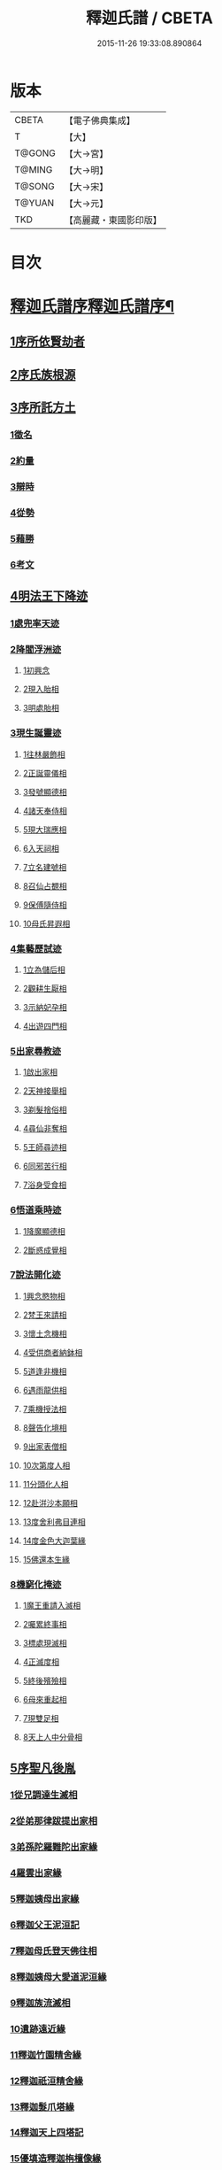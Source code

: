 #+TITLE: 釋迦氏譜 / CBETA
#+DATE: 2015-11-26 19:33:08.890864
* 版本
 |     CBETA|【電子佛典集成】|
 |         T|【大】     |
 |    T@GONG|【大→宮】   |
 |    T@MING|【大→明】   |
 |    T@SONG|【大→宋】   |
 |    T@YUAN|【大→元】   |
 |       TKD|【高麗藏・東國影印版】|

* 目次
* [[file:KR6r0026_001.txt::001-0084b17][釋迦氏譜序釋迦氏譜序¶]]
** [[file:KR6r0026_001.txt::0084c2][1序所依賢劫者]]
** [[file:KR6r0026_001.txt::0085a1][2序氏族根源]]
** [[file:KR6r0026_001.txt::0087a14][3序所託方土]]
*** [[file:KR6r0026_001.txt::0087a16][1徵名]]
*** [[file:KR6r0026_001.txt::0087b16][2約量]]
*** [[file:KR6r0026_001.txt::0087b28][3辯時]]
*** [[file:KR6r0026_001.txt::0087c15][4從勢]]
*** [[file:KR6r0026_001.txt::0087c29][5藉勝]]
*** [[file:KR6r0026_001.txt::0088a13][6考文]]
** [[file:KR6r0026_001.txt::0088b2][4明法王下降迹]]
*** [[file:KR6r0026_001.txt::0088b20][1處兜率天迹]]
*** [[file:KR6r0026_001.txt::0088b25][2降閻浮洲迹]]
**** [[file:KR6r0026_001.txt::0088b26][1初興念]]
**** [[file:KR6r0026_001.txt::0088c21][2現入胎相]]
**** [[file:KR6r0026_001.txt::0089a11][3明處胎相]]
*** [[file:KR6r0026_001.txt::0089a19][3現生誕靈迹]]
**** [[file:KR6r0026_001.txt::0089a21][1往林嚴飾相]]
**** [[file:KR6r0026_001.txt::0089b3][2正誕靈儀相]]
**** [[file:KR6r0026_001.txt::0089b14][3發號顯德相]]
**** [[file:KR6r0026_001.txt::0089b23][4諸天奉侍相]]
**** [[file:KR6r0026_001.txt::0089b29][5現大瑞應相]]
**** [[file:KR6r0026_001.txt::0089c18][6入天祠相]]
**** [[file:KR6r0026_001.txt::0089c24][7立名建號相]]
**** [[file:KR6r0026_001.txt::0089c29][8召仙占覩相]]
**** [[file:KR6r0026_001.txt::0090a10][9保傅隨侍相]]
**** [[file:KR6r0026_001.txt::0090a17][10母氏昇遐相]]
*** [[file:KR6r0026_001.txt::0090a24][4集藝歷試迹]]
**** [[file:KR6r0026_001.txt::0090b10][1立為儲后相]]
**** [[file:KR6r0026_001.txt::0090b16][2觀耕生厭相]]
**** [[file:KR6r0026_001.txt::0090b22][3示納妃孕相]]
**** [[file:KR6r0026_001.txt::0090c1][4出遊四門相]]
*** [[file:KR6r0026_001.txt::0090c20][5出家尋教迹]]
**** [[file:KR6r0026_001.txt::0090c22][1啟出家相]]
**** [[file:KR6r0026_001.txt::0090c28][2天神接舉相]]
**** [[file:KR6r0026_001.txt::0091a16][3剃髮捨俗相]]
**** [[file:KR6r0026_001.txt::0091a26][4尋仙非奪相]]
**** [[file:KR6r0026_001.txt::0091b6][5王師尋迹相]]
**** [[file:KR6r0026_001.txt::0091b16][6同邪苦行相]]
**** [[file:KR6r0026_001.txt::0091b24][7浴身受食相]]
*** [[file:KR6r0026_001.txt::0091c9][6悟道乘時迹]]
**** [[file:KR6r0026_001.txt::0091c10][1降魔顯德相]]
**** [[file:KR6r0026_001.txt::0091c29][2斷惑成覺相]]
*** [[file:KR6r0026_001.txt::0092a12][7說法開化迹]]
**** [[file:KR6r0026_001.txt::0092a13][1興念愍物相]]
**** [[file:KR6r0026_001.txt::0092a21][2梵王來請相]]
**** [[file:KR6r0026_001.txt::0092a28][3懷土念機相]]
**** [[file:KR6r0026_001.txt::0092b4][4受供商者納鉢相]]
**** [[file:KR6r0026_001.txt::0092b14][5道逢非機相]]
**** [[file:KR6r0026_001.txt::0092b18][6遇雨龍供相]]
**** [[file:KR6r0026_001.txt::0092b25][7乘機授法相]]
**** [[file:KR6r0026_001.txt::0092c3][8聲告化境相]]
**** [[file:KR6r0026_001.txt::0092c9][9出家表僧相]]
**** [[file:KR6r0026_001.txt::0092c14][10次第度人相]]
**** [[file:KR6r0026_001.txt::0092c18][11分頭化人相]]
**** [[file:KR6r0026_001.txt::0093a24][12赴洴沙本願相]]
**** [[file:KR6r0026_001.txt::0093b3][13度舍利弗目連相]]
**** [[file:KR6r0026_001.txt::0093b12][14度金色大迦葉緣]]
**** [[file:KR6r0026_001.txt::0093b21][15佛還本生緣]]
*** [[file:KR6r0026_001.txt::0093c3][8機窮化掩迹]]
**** [[file:KR6r0026_001.txt::0093c4][1魔王重請入滅相]]
**** [[file:KR6r0026_001.txt::0093c19][2囑累終事相]]
**** [[file:KR6r0026_001.txt::0093c25][3標處現滅相]]
**** [[file:KR6r0026_001.txt::0094a11][4正滅度相]]
**** [[file:KR6r0026_001.txt::0094a24][5終後殯殮相]]
**** [[file:KR6r0026_001.txt::0094b5][6母來重起相]]
**** [[file:KR6r0026_001.txt::0094b16][7現雙足相]]
**** [[file:KR6r0026_001.txt::0094b23][8天上人中分骨相]]
** [[file:KR6r0026_001.txt::0094c14][5序聖凡後胤]]
*** [[file:KR6r0026_001.txt::0094c24][1從兄調達生滅相]]
*** [[file:KR6r0026_001.txt::0095a6][2從弟那律跋提出家相]]
*** [[file:KR6r0026_001.txt::0095a13][3弟孫陀羅難陀出家緣]]
*** [[file:KR6r0026_001.txt::0095a22][4羅雲出家緣]]
*** [[file:KR6r0026_001.txt::0095b11][5釋迦姨母出家緣]]
*** [[file:KR6r0026_001.txt::0095c3][6釋迦父王泥洹記]]
*** [[file:KR6r0026_001.txt::0095c22][7釋迦母氏登天佛往相]]
*** [[file:KR6r0026_001.txt::0096a7][8釋迦姨母大愛道泥洹緣]]
*** [[file:KR6r0026_001.txt::0096a29][9釋迦族流滅相]]
*** [[file:KR6r0026_001.txt::0096c15][10遺跡遠近緣]]
*** [[file:KR6r0026_001.txt::0096c16][11釋迦竹園精舍緣]]
*** [[file:KR6r0026_001.txt::0096c27][12釋迦祇洹精舍緣]]
*** [[file:KR6r0026_001.txt::0097a17][13釋迦髮爪塔緣]]
*** [[file:KR6r0026_001.txt::0097a20][14釋迦天上四塔記]]
*** [[file:KR6r0026_001.txt::0097b7][15優填造釋迦栴檀像緣]]
*** [[file:KR6r0026_001.txt::0097b15][16波斯匿王造金像記]]
*** [[file:KR6r0026_001.txt::0097b19][17育王弟出家造石室緣]]
*** [[file:KR6r0026_001.txt::0097c1][18釋迦留影在石室記]]
*** [[file:KR6r0026_001.txt::0097c13][19阿育王造八萬四千塔]]
*** [[file:KR6r0026_001.txt::0098a21][20釋迦遺法終限相]]
* 卷
** [[file:KR6r0026_001.txt][釋迦氏譜 1]]

